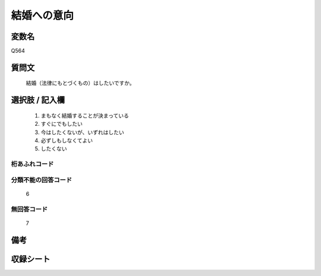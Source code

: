 .. title:: Q564
.. rst-class:: item
====================================================================================================
結婚への意向
====================================================================================================

.. rst-class:: varname
変数名
==================

Q564

.. rst-class:: question
質問文
==================


   結婚（法律にもとづくもの）はしたいですか。



.. rst-class:: answer
選択肢 / 記入欄
======================

  
     1. まもなく結婚することが決まっている
  
     2. すぐにでもしたい
  
     3. 今はしたくないが、いずれはしたい
  
     4. 必ずしもしなくてよい
  
     5. したくない
  



.. rst-class:: overflow
桁あふれコード
-------------------------------
  


.. rst-class:: not_available
分類不能の回答コード
-------------------------------------
  6


.. rst-class:: not_available
無回答コード
-------------------------------------
  7


.. rst-class:: bikou
備考
==================



.. rst-class:: include_sheet
収録シート
=======================================
.. hlist::
   :columns: 3
   
   
   * p2_3
   
   * p3_3
   
   * p4_3
   
   * p5a_3
   
   * p5b_3
   
   * p6_3
   
   * p7_3
   
   * p8_3
   
   * p9_3
   
   * p10_3
   
   * p11ab_3
   
   * p11c_3
   
   * p12_3
   
   * p13_3
   
   * p14_3
   
   * p15_3
   
   * p16abc_3
   
   * p16d_3
   
   * p17_3
   
   * p18_3
   
   * p19_3
   
   * p20_3
   
   * p21abcd_3
   
   * p21e_3
   
   * p22_3
   
   * p23_3
   
   * p24_3
   
   * p25_3
   
   * p26_3
   
   


.. index:: Q564